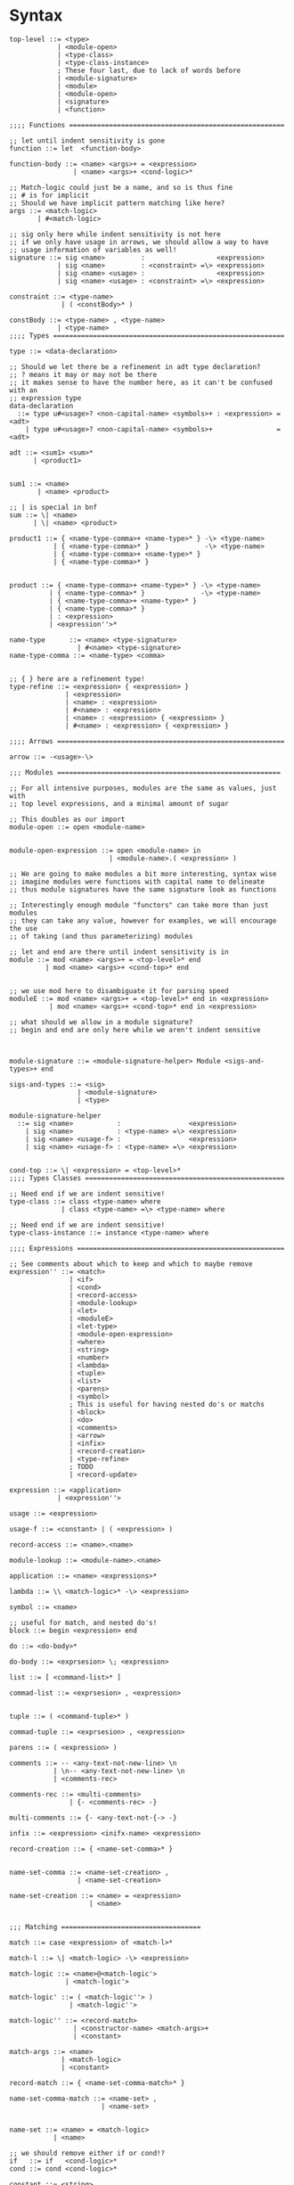 * Syntax
#+BEGIN_SRC bnf
  top-level ::= <type>
              | <module-open>
              | <type-class>
              | <type-class-instance>
              ; These four last, due to lack of words before
              | <module-signature>
              | <module>
              | <module-open>
              | <signature>
              | <function>

  ;;;; Functions ======================================================

  ;; let until indent sensitivity is gone
  function ::= let  <function-body>

  function-body ::= <name> <args>+ = <expression>
                  | <name> <args>+ <cond-logic>*

  ;; Match-logic could just be a name, and so is thus fine
  ;; # is for implicit
  ;; Should we have implicit pattern matching like here?
  args ::= <match-logic>
         | #<match-logic>

  ;; sig only here while indent sensitivity is not here
  ;; if we only have usage in arrows, we should allow a way to have
  ;; usage information of variables as well!
  signature ::= sig <name>         :                  <expression>
              | sig <name>         : <constraint> =\> <expression>
              | sig <name> <usage> :                  <expression>
              | sig <name> <usage> : <constraint> =\> <expression>

  constraint ::= <type-name>
               | ( <constBody>* )

  constBody ::= <type-name> , <type-name>
              | <type-name>
  ;;;; Types ==========================================================

  type ::= <data-declaration>

  ;; Should we let there be a refinement in adt type declaration?
  ;; ? means it may or may not be there
  ;; it makes sense to have the number here, as it can't be confused with an
  ;; expression type
  data-declaration
    ::= type u#<usage>? <non-capital-name> <symbols>+ : <expression> = <adt>
      | type u#<usage>? <non-capital-name> <symbols>+                = <adt>

  adt ::= <sum1> <sum>*
        | <product1>


  sum1 ::= <name>
         | <name> <product>

  ;; | is special in bnf
  sum ::= \| <name>
        | \| <name> <product>

  product1 ::= { <name-type-comma>+ <name-type>* } -\> <type-name>
             | { <name-type-comma>* }              -\> <type-name>
             | { <name-type-comma>+ <name-type>* }
             | { <name-type-comma>* }


  product ::= { <name-type-comma>+ <name-type>* } -\> <type-name>
            | { <name-type-comma>* }              -\> <type-name>
            | { <name-type-comma>+ <name-type>* }
            | { <name-type-comma>* }
            | : <expression>
            | <expression''>*

  name-type      ::= <name> <type-signature>
                   | #<name> <type-signature>
  name-type-comma ::= <name-type> <comma>


  ;; { } here are a refinement type!
  type-refine ::= <expression> { <expression> }
                | <expression>
                | <name> : <expression>
                | #<name> : <expression>
                | <name> : <expression> { <expression> }
                | #<name> : <expression> { <expression> }

  ;;;; Arrows =========================================================

  arrow ::= -<usage>-\>

  ;;; Modules ========================================================

  ;; For all intensive purposes, modules are the same as values, just with
  ;; top level expressions, and a minimal amount of sugar

  ;; This doubles as our import
  module-open ::= open <module-name>


  module-open-expression ::= open <module-name> in
                           | <module-name>.( <expression> )

  ;; We are going to make modules a bit more interesting, syntax wise
  ;; imagine modules were functions with capital name to delineate
  ;; thus module signatures have the same signature look as functions

  ;; Interestingly enough module "functors" can take more than just modules
  ;; they can take any value, however for examples, we will encourage the use
  ;; of taking (and thus parameterizing) modules

  ;; let and end are there until indent sensitivity is in
  module ::= mod <name> <args>+ = <top-level>* end
           | mod <name> <args>+ <cond-top>* end


  ;; we use mod here to disambiguate it for parsing speed
  moduleE ::= mod <name> <args>+ = <top-level>* end in <expression>
            | mod <name> <args>+ <cond-top>* end in <expression>

  ;; what should we allow in a module signature?
  ;; begin and end are only here while we aren't indent sensitive



  module-signature ::= <module-signature-helper> Module <sigs-and-types>+ end

  sigs-and-types ::= <sig>
                   | <module-signature>
                   | <type>

  module-signature-helper
    ::= sig <name>           :                 <expression>
      | sig <name>           : <type-name> =\> <expression>
      | sig <name> <usage-f> :                 <expression>
      | sig <name> <usage-f> : <type-name> =\> <expression>


  cond-top ::= \| <expression> = <top-level>*
  ;;;; Types Classes ==================================================

  ;; Need end if we are indent sensitive!
  type-class ::= class <type-name> where
               | class <type-name> =\> <type-name> where

  ;; Need end if we are indent sensitive!
  type-class-instance ::= instance <type-name> where

  ;;;; Expressions ====================================================

  ;; See comments about which to keep and which to maybe remove
  expression'' ::= <match>
                 | <if>
                 | <cond>
                 | <record-access>
                 | <module-lookup>
                 | <let>
                 | <moduleE>
                 | <let-type>
                 | <module-open-expression>
                 | <where>
                 | <string>
                 | <number>
                 | <lambda>
                 | <tuple>
                 | <list>
                 | <parens>
                 | <symbol>
                 ; This is useful for having nested do's or matchs
                 | <block>
                 | <do>
                 | <comments>
                 | <arrow>
                 | <infix>
                 | <record-creation>
                 | <type-refine>
                 ; TODO
                 | <record-update>

  expression ::= <application>
              | <expression''>

  usage ::= <expression>

  usage-f ::= <constant> | ( <expression> )

  record-access ::= <name>.<name>

  module-lookup ::= <module-name>.<name>

  application ::= <name> <expressions>*

  lambda ::= \\ <match-logic>* -\> <expression>

  symbol ::= <name>

  ;; useful for match, and nested do's!
  block ::= begin <expression> end

  do ::= <do-body>*

  do-body ::= <exprsesion> \; <expression>

  list ::= [ <command-list>* ]

  commad-list ::= <exprsesion> , <expression>


  tuple ::= ( <command-tuple>* )

  commad-tuple ::= <exprsesion> , <expression>

  parens ::= ( <expression> )

  comments ::= -- <any-text-not-new-line> \n
             | \n-- <any-text-not-new-line> \n
             | <comments-rec>

  comments-rec ::= <multi-comments>
                 | {- <comments-rec> -}

  multi-comments ::= {- <any-text-not-{-> -}

  infix ::= <expression> <inifx-name> <expression>

  record-creation ::= { <name-set-comma>* }


  name-set-comma ::= <name-set-creation> ,
                   | <name-set-creation>

  name-set-creation ::= <name> = <expression>
                      | <name>


  ;;; Matching ===================================

  match ::= case <expression> of <match-l>*

  match-l ::= \| <match-logic> -\> <expression>

  match-logic ::= <name>@<match-logic'>
                | <match-logic'>

  match-logic' ::= ( <match-logic''> )
                 | <match-logic''>

  match-logic'' ::= <record-match>
                  | <constructor-name> <match-args>+
                  | <constant>

  match-args ::= <name>
               | <match-logic>
               | <constant>

  record-match ::= { <name-set-comma-match>* }

  name-set-comma-match ::= <name-set> ,
                         | <name-set>


  name-set ::= <name> = <match-logic>
             | <name>

  ;; we should remove either if or cond!?
  if   ::= if   <cond-logic>*
  cond ::= cond <cond-logic>*

  constant ::= <string>
             | <number>
             | <char>

  ;;; Bindings ===================================

  ;; Due to trying to be less indent sensitive,
  ;; we only look for the in alternative,
  ;; is that we only have a single binding per let.
  let ::= let <function-body> in <expression>

  type-let ::= let <type> in <expression>

  ;; Does this even make sense to have?
  ;; Juvix is not lazy, how is order determined?
  ;; is it only for pure values???
  where ::= <expression> where <bindings>*

  binding ::= <match-logic> = <expression>


  ;; note it's fine to use |,
  ;; as matches have to be a pattern,
  ;; and thus not some expression

  ;; note in stdlib else and otherwise will both be true

  cond-logic ::= \| <expression> = <expression>

  ;;; Numbers ====================================

  number ::= <digits>*.<digits>*
           | <digits>*<exp>
           | <digits>*.<digits>*<exp>


  digits ::= 0 | 1 | 2 | 3 | 4 | 5 | 6 | 7 | 8 | 9


  exp ::= e <digits>*
  ;;; Strings ====================================

  ;; Give nicer string syntax?
  string ::= " <escaped-string>+ "

  escaped-string ::= <ascii-no-quotes-no-backslash> <escaped-string>+
                   | \" <escaped-string>+
                   | \ <escaped-string>+

  ;;; Universe ====================================

  ;; for now, set it up to what F* has, expand it later
  universe-expression ::= u#<name>
                       | u#<name> + u#<name>
                       | max u#<name>*

  ;;;; Misc ===========================================================
  ;; ; is comment in bnf
  comma            ::= ,
  semi             ::= \;
  name             ::= <utf8-non-reserved>
  non-capital-name ::= <utf8-no-capital>
  capital-name     ::= <utf8-capital>
  ;; may want m e or Map.t int string?
  type-name   ::= <name> <others-names>+
  infix-symbol ::= <utf8-infix>

  module-name ::= <name> ; enforce capital names?

  constructor-name ::= <capital-name-and-symbols>

  utf8-infix        ::= `<utf-non-reserved>`
                      | <UTF.Symbol>
  utf8-non-reserved ::= <UTF.Alpha>
                      | (<utf8-infix>)
  utf8-no-capital   ::=
  utf8-capital      ::=
#+END_SRC

